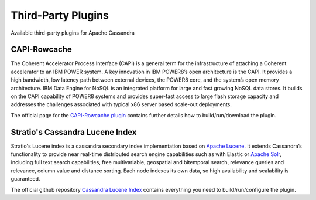 .. Licensed to the Apache Software Foundation (ASF) under one
.. or more contributor license agreements.  See the NOTICE file
.. distributed with this work for additional information
.. regarding copyright ownership.  The ASF licenses this file
.. to you under the Apache License, Version 2.0 (the
.. "License"); you may not use this file except in compliance
.. with the License.  You may obtain a copy of the License at
..
..     http://www.apache.org/licenses/LICENSE-2.0
..
.. Unless required by applicable law or agreed to in writing, software
.. distributed under the License is distributed on an "AS IS" BASIS,
.. WITHOUT WARRANTIES OR CONDITIONS OF ANY KIND, either express or implied.
.. See the License for the specific language governing permissions and
.. limitations under the License.

Third-Party Plugins
===================

Available third-party plugins for Apache Cassandra

CAPI-Rowcache
-------------

The Coherent Accelerator Process Interface (CAPI) is a general term for the infrastructure of attaching a Coherent accelerator to an IBM POWER system. A key innovation in IBM POWER8’s open architecture is the CAPI. It provides a high bandwidth, low latency path between external devices, the POWER8 core, and the system’s open memory architecture. IBM Data Engine for NoSQL is an integrated platform for large and fast growing NoSQL data stores. It builds on the CAPI capability of POWER8 systems and provides super-fast access to large flash storage capacity and addresses the challenges associated with typical x86 server based scale-out deployments.

The official page for the `CAPI-Rowcache plugin <https://github.com/hhorii/capi-rowcache>`__ contains further details how to build/run/download the plugin.


Stratio's Cassandra Lucene Index
--------------------------------

Stratio's Lucene index is a cassandra secondary index implementation based on `Apache Lucene <http://lucene.apache.org/>`__. It extends Cassandra’s functionality to provide near real-time distributed search engine capabilities such as with Elastic or `Apache Solr <http://lucene.apache.org/solr/>`__, including full text search capabilities, free multivariable, geospatial and bitemporal search, relevance queries and relevance, column value and distance sorting. Each node indexes its own data, so high availability and scalability is guaranteed.

The official github repository `Cassandra Lucene Index <http://www.github.com/stratio/cassandra-lucene-index>`__ contains everything you need to build/run/configure the plugin.